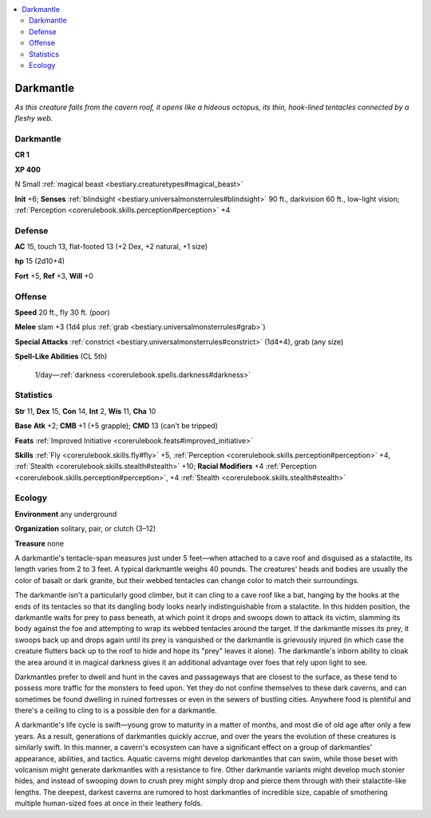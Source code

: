 
.. _`bestiary.darkmantle`:

.. contents:: \ 

.. _`bestiary.darkmantle#darkmantle`:

Darkmantle
***********

\ *As this creature falls from the cavern roof, it opens like a hideous octopus, its thin, hook-lined tentacles connected by a fleshy web.*

Darkmantle
===========

**CR 1** 

\ **XP 400**

N Small :ref:`magical beast <bestiary.creaturetypes#magical_beast>`

\ **Init**\  +6; \ **Senses**\  :ref:`blindsight <bestiary.universalmonsterrules#blindsight>`\  90 ft., darkvision 60 ft., low-light vision; :ref:`Perception <corerulebook.skills.perception#perception>`\  +4

.. _`bestiary.darkmantle#defense`:

Defense
========

\ **AC**\  15, touch 13, flat-footed 13 (+2 Dex, +2 natural, +1 size)

\ **hp**\  15 (2d10+4)

\ **Fort**\  +5, \ **Ref**\  +3, \ **Will**\  +0

.. _`bestiary.darkmantle#offense`:

Offense
========

\ **Speed**\  20 ft., fly 30 ft. (poor)

\ **Melee**\  slam +3 (1d4 plus :ref:`grab <bestiary.universalmonsterrules#grab>`\ )

\ **Special Attacks**\  :ref:`constrict <bestiary.universalmonsterrules#constrict>`\  (1d4+4), grab (any size)

\ **Spell-Like Abilities**\  (CL 5th)

 1/day—:ref:`darkness <corerulebook.spells.darkness#darkness>`

.. _`bestiary.darkmantle#statistics`:

Statistics
===========

\ **Str**\  11, \ **Dex**\  15, \ **Con**\  14, \ **Int**\  2, \ **Wis**\  11, \ **Cha**\  10

\ **Base**\  \ **Atk**\  +2; \ **CMB**\  +1 (+5 grapple); \ **CMD**\  13 (can't be tripped)

\ **Feats**\  :ref:`Improved Initiative <corerulebook.feats#improved_initiative>`

\ **Skills**\  :ref:`Fly <corerulebook.skills.fly#fly>`\  +5, :ref:`Perception <corerulebook.skills.perception#perception>`\  +4, :ref:`Stealth <corerulebook.skills.stealth#stealth>`\  +10; \ **Racial Modifiers**\  +4 :ref:`Perception <corerulebook.skills.perception#perception>`\ , +4 :ref:`Stealth <corerulebook.skills.stealth#stealth>`\  

.. _`bestiary.darkmantle#ecology`:

Ecology
========

\ **Environment**\  any underground

\ **Organization**\  solitary, pair, or clutch (3–12)

\ **Treasure**\  none

A darkmantle's tentacle-span measures just under 5 feet—when attached to a cave roof and disguised as a stalactite, its length varies from 2 to 3 feet. A typical darkmantle weighs 40 pounds. The creatures' heads and bodies are usually the color of basalt or dark granite, but their webbed tentacles can change color to match their surroundings.

The darkmantle isn't a particularly good climber, but it can cling to a cave roof like a bat, hanging by the hooks at the ends of its tentacles so that its dangling body looks nearly indistinguishable from a stalactite. In this hidden position, the darkmantle waits for prey to pass beneath, at which point it drops and swoops down to attack its victim, slamming its body against the foe and attempting to wrap its webbed tentacles around the target. If the darkmantle misses its prey, it swoops back up and drops again until its prey is vanquished or the darkmantle is grievously injured (in which case the creature flutters back up to the roof to hide and hope its "prey" leaves it alone). The darkmantle's inborn ability to cloak the area around it in magical darkness gives it an additional advantage over foes that rely upon light to see.

Darkmantles prefer to dwell and hunt in the caves and passageways that are closest to the surface, as these tend to possess more traffic for the monsters to feed upon. Yet they do not confine themselves to these dark caverns, and can sometimes be found dwelling in ruined fortresses or even in the sewers of bustling cities. Anywhere food is plentiful and there's a ceiling to cling to is a possible den for a darkmantle.

A darkmantle's life cycle is swift—young grow to maturity in a matter of months, and most die of old age after only a few years. As a result, generations of darkmantles quickly accrue, and over the years the evolution of these creatures is similarly swift. In this manner, a cavern's ecosystem can have a significant effect on a group of darkmantles' appearance, abilities, and tactics. Aquatic caverns might develop darkmantles that can swim, while those beset with volcanism might generate darkmantles with a resistance to fire. Other darkmantle variants might develop much stonier hides, and instead of swooping down to crush prey might simply drop and pierce them through with their stalactite-like lengths. The deepest, darkest caverns are rumored to host darkmantles of incredible size, capable of smothering multiple human-sized foes at once in their leathery folds.
